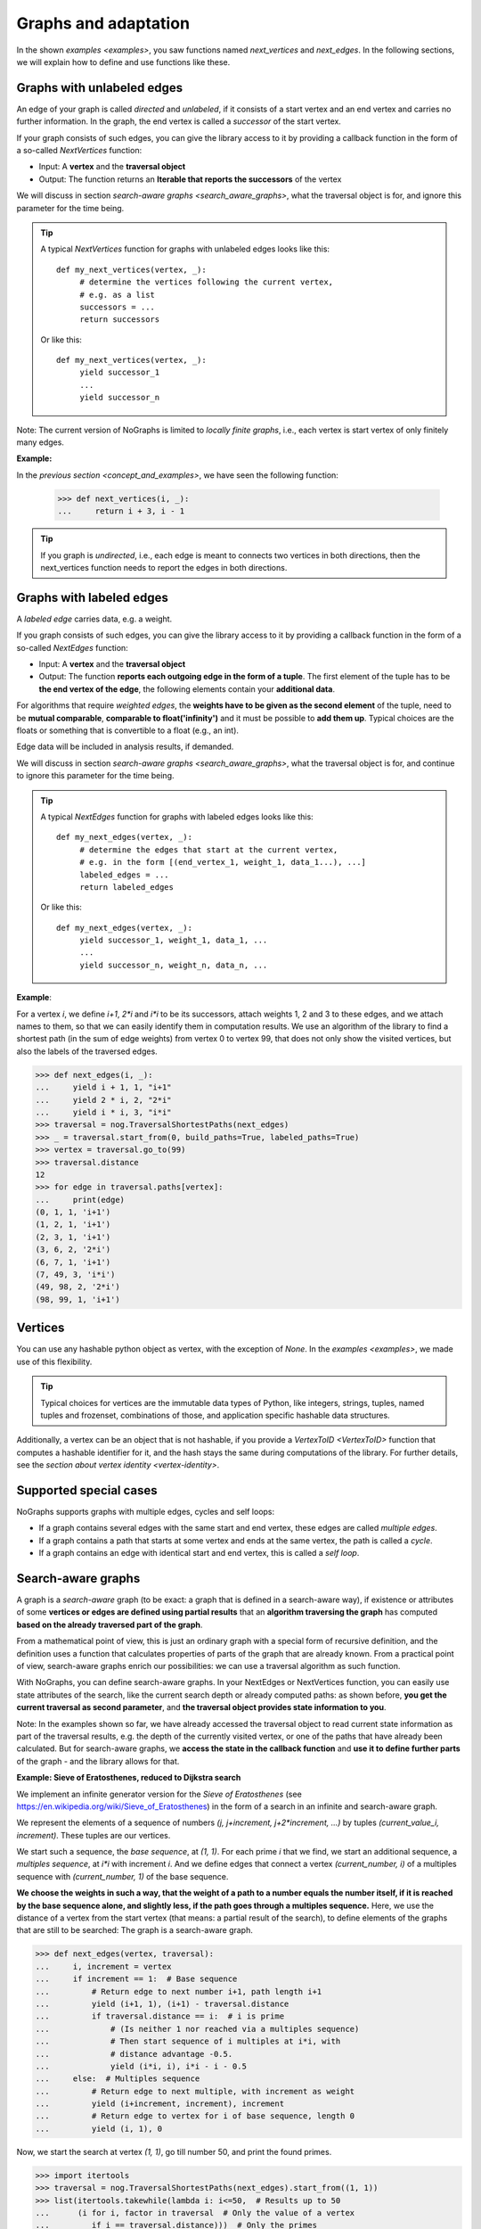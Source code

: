 Graphs and adaptation
---------------------

..
   Import nographs for doctests of this document. Does not go into docs.
   >>> import nographs as nog

In the shown `examples <examples>`, you saw functions named *next_vertices* and
*next_edges*. In the following sections, we will explain how to define and use
functions like these.

.. _unlabeled_graphs:

Graphs with unlabeled edges
~~~~~~~~~~~~~~~~~~~~~~~~~~~

An edge of your graph is called *directed* and *unlabeled*, if it consists of
a start vertex and an end vertex and carries no further information. In the
graph, the end vertex is called a *successor* of the start vertex.

If your graph consists of such edges, you can give the library access to it
by providing a callback function in the form of a so-called `NextVertices` function:

- Input: A **vertex** and the **traversal object**
- Output: The function returns an **Iterable that reports the successors** of the
  vertex

We will discuss in section `search-aware graphs <search_aware_graphs>`, what the
traversal object is for, and ignore this parameter for the time being.


.. tip::

    A typical `NextVertices` function for graphs with unlabeled edges looks like this::

       def my_next_vertices(vertex, _):
            # determine the vertices following the current vertex,
            # e.g. as a list
            successors = ...
            return successors

    Or like this::

       def my_next_vertices(vertex, _):
            yield successor_1
            ...
            yield successor_n


Note: The current version of NoGraphs is limited to *locally finite graphs*, i.e.,
each vertex is start vertex of only finitely many edges.

**Example:**

In the `previous section <concept_and_examples>`,
we have seen the following function:

      .. code-block:: python

        >>> def next_vertices(i, _):
        ...     return i + 3, i - 1

.. tip::

   If you graph is *undirected*, i.e., each edge is meant to connects two
   vertices in both directions, then the next_vertices function needs to
   report the edges in both directions.

.. _labeled_graphs:

Graphs with labeled edges
~~~~~~~~~~~~~~~~~~~~~~~~~

A *labeled edge* carries data, e.g. a weight.

If you graph consists of such edges, you can give the library access to it
by providing a callback function in the form of a so-called `NextEdges` function:

- Input: A **vertex** and the **traversal object**
- Output: The function **reports each outgoing edge in the form of a tuple**. The first
  element of the tuple has to be **the end vertex of the edge**, the following elements
  contain your **additional data**.

For algorithms that require *weighted edges*, the
**weights have to be given as the second element** of the tuple, need to be
**mutual comparable**, **comparable to float('infinity')** and it must be possible to
**add them up**. Typical choices are the floats or something that is convertible
to a float (e.g., an int).

Edge data will be included in analysis results, if demanded.

We will discuss in section `search-aware graphs <search_aware_graphs>`, what the
traversal object is for, and continue to ignore this parameter for the time being.

.. tip::

    A typical `NextEdges` function for graphs with labeled edges looks like this::

       def my_next_edges(vertex, _):
            # determine the edges that start at the current vertex,
            # e.g. in the form [(end_vertex_1, weight_1, data_1...), ...]
            labeled_edges = ...
            return labeled_edges

    Or like this::

       def my_next_edges(vertex, _):
            yield successor_1, weight_1, data_1, ...
            ...
            yield successor_n, weight_n, data_n, ...




**Example**:

For a vertex *i*, we define *i+1*, *2\*i* and *i\*i* to be its successors, attach
weights 1, 2 and 3 to these edges, and we attach names to them, so that we can
easily identify them in computation results. We use an algorithm of the library to
find a shortest path (in the sum of edge weights) from vertex 0 to vertex 99, that
does not only show the visited vertices, but also the labels of the traversed edges.

.. code-block:: python

    >>> def next_edges(i, _):
    ...     yield i + 1, 1, "i+1"
    ...     yield 2 * i, 2, "2*i"
    ...     yield i * i, 3, "i*i"
    >>> traversal = nog.TraversalShortestPaths(next_edges)
    >>> _ = traversal.start_from(0, build_paths=True, labeled_paths=True)
    >>> vertex = traversal.go_to(99)
    >>> traversal.distance
    12
    >>> for edge in traversal.paths[vertex]:
    ...     print(edge)
    (0, 1, 1, 'i+1')
    (1, 2, 1, 'i+1')
    (2, 3, 1, 'i+1')
    (3, 6, 2, '2*i')
    (6, 7, 1, 'i+1')
    (7, 49, 3, 'i*i')
    (49, 98, 2, '2*i')
    (98, 99, 1, 'i+1')

.. _vertices:

Vertices
~~~~~~~~

You can use any hashable python object as vertex, with the exception of *None*.
In the `examples <examples>`, we made use of this flexibility.

.. tip::

   Typical choices for vertices are the immutable data types of Python, like integers,
   strings, tuples, named tuples and frozenset, combinations of those, and application
   specific hashable data structures.

Additionally, a vertex can be an object that is not hashable, if you provide a
`VertexToID <VertexToID>` function that computes a hashable identifier for it,
and the hash stays the same during computations of the library.
For further details, see the `section about vertex identity <vertex-identity>`.


.. _supported-special-cases:

Supported special cases
~~~~~~~~~~~~~~~~~~~~~~~

NoGraphs supports graphs with multiple edges, cycles and self loops:

- If a graph contains several edges with the same start and end vertex, these edges
  are called *multiple edges*.

- If a graph contains a path that starts at some vertex and ends at the same vertex,
  the path is called a *cycle*.

- If a graph contains an edge with identical start and end vertex, this is called a
  *self loop*.


.. _search_aware_graphs:

Search-aware graphs
~~~~~~~~~~~~~~~~~~~

A graph is a *search-aware* graph (to be exact: a graph that is defined in a
search-aware way), if existence or attributes of some **vertices or edges are defined
using partial results**  that an **algorithm traversing the graph** has computed
**based on the already traversed part of the graph**.

From a mathematical point of view, this is just an ordinary graph with a special form
of recursive definition, and the definition uses a function that calculates
properties of parts of the graph that are already known. From a practical point of
view, search-aware graphs enrich our possibilities: we can use a traversal algorithm
as such function.

With NoGraphs, you can define search-aware graphs. In your NextEdges or NextVertices
function, you can easily use state attributes of the search, like the current search
depth or already computed paths: as shown before, **you get the current traversal as
second parameter**, and **the traversal object provides state information to you**.

Note: In the examples shown so far, we have already accessed the traversal object to
read current state information as part of the traversal results, e.g. the depth of
the currently visited vertex, or one of the paths that have already been calculated.
But for search-aware graphs, we **access the state in the callback function** and
**use it to define further parts** of the graph - and the library allows for that.

.. _eratosthenes_with_Dijkstra:

**Example: Sieve of Eratosthenes, reduced to Dijkstra search**

We implement an infinite generator version for the *Sieve of Eratosthenes*
(see https://en.wikipedia.org/wiki/Sieve_of_Eratosthenes) in the form of a search in an
infinite and search-aware graph.

We represent the elements of a sequence of numbers
*(j, j+increment, j+2\*increment, ...)*
by tuples *(current_value_i, increment)*. These tuples are our vertices.

We start such a sequence, the *base sequence*, at *(1, 1)*. For each prime *i* that we
find, we start an additional sequence, a *multiples sequence*,
at *i\*i* with increment *i*. And we define edges that connect a vertex
*(current_number, i)* of a multiples sequence with *(current_number, 1)* of
the base sequence.

**We choose the weights in such a way, that the weight of a path to a number equals the
number itself, if it is reached by the base sequence alone, and slightly less, if the
path goes through a multiples sequence.** Here, we use the distance of a vertex from
the start vertex (that means: a partial result of the search), to define elements of
the graphs that are still to be searched: The graph is a search-aware graph.

.. code-block:: python

    >>> def next_edges(vertex, traversal):
    ...     i, increment = vertex
    ...     if increment == 1:  # Base sequence
    ...         # Return edge to next number i+1, path length i+1
    ...         yield (i+1, 1), (i+1) - traversal.distance
    ...         if traversal.distance == i:  # i is prime
    ...             # (Is neither 1 nor reached via a multiples sequence)
    ...             # Then start sequence of i multiples at i*i, with
    ...             # distance advantage -0.5.
    ...             yield (i*i, i), i*i - i - 0.5
    ...     else:  # Multiples sequence
    ...         # Return edge to next multiple, with increment as weight
    ...         yield (i+increment, increment), increment
    ...         # Return edge to vertex for i of base sequence, length 0
    ...         yield (i, 1), 0

Now, we start the search at vertex *(1, 1)*, go till number 50, and print the found
primes.

.. code-block:: python

    >>> import itertools
    >>> traversal = nog.TraversalShortestPaths(next_edges).start_from((1, 1))
    >>> list(itertools.takewhile(lambda i: i<=50,  # Results up to 50
    ...      (i for i, factor in traversal  # Only the value of a vertex
    ...         if i == traversal.distance)))  # Only the primes
    [2, 3, 5, 7, 11, 13, 17, 19, 23, 29, 31, 37, 41, 43, 47]


